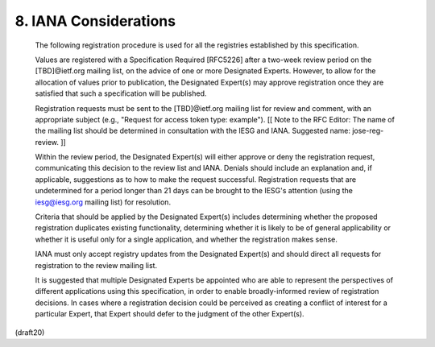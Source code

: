 .. _jwk.iana:

8. IANA Considerations
=================================


   The following registration procedure is used for all the registries
   established by this specification.

   Values are registered with a Specification Required [RFC5226] after a
   two-week review period on the [TBD]@ietf.org mailing list, on the
   advice of one or more Designated Experts.  However, to allow for the
   allocation of values prior to publication, the Designated Expert(s)
   may approve registration once they are satisfied that such a
   specification will be published.

   Registration requests must be sent to the [TBD]@ietf.org mailing list
   for review and comment, with an appropriate subject (e.g., "Request
   for access token type: example"). [[ Note to the RFC Editor: The name
   of the mailing list should be determined in consultation with the
   IESG and IANA.  Suggested name: jose-reg-review. ]]

   Within the review period, the Designated Expert(s) will either
   approve or deny the registration request, communicating this decision
   to the review list and IANA.  Denials should include an explanation
   and, if applicable, suggestions as to how to make the request
   successful.  Registration requests that are undetermined for a period
   longer than 21 days can be brought to the IESG's attention (using the
   iesg@iesg.org mailing list) for resolution.

   Criteria that should be applied by the Designated Expert(s) includes
   determining whether the proposed registration duplicates existing
   functionality, determining whether it is likely to be of general
   applicability or whether it is useful only for a single application,
   and whether the registration makes sense.

   IANA must only accept registry updates from the Designated Expert(s)
   and should direct all requests for registration to the review mailing
   list.

   It is suggested that multiple Designated Experts be appointed who are
   able to represent the perspectives of different applications using
   this specification, in order to enable broadly-informed review of
   registration decisions.  In cases where a registration decision could
   be perceived as creating a conflict of interest for a particular
   Expert, that Expert should defer to the judgment of the other
   Expert(s).

(draft20)
